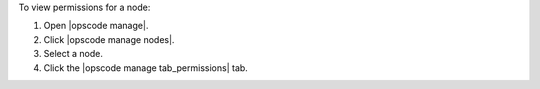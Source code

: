 .. This is an included how-to. 


To view permissions for a node:

#. Open |opscode manage|.
#. Click |opscode manage nodes|.
#. Select a node.
#. Click the |opscode manage tab_permissions| tab.
